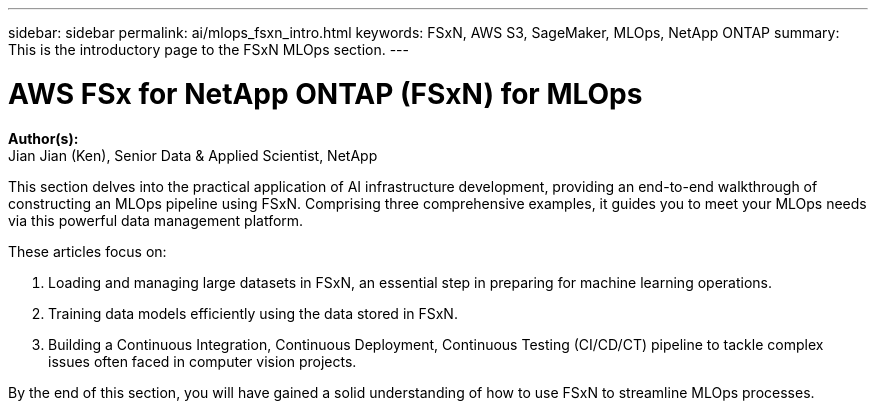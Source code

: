 ---
sidebar: sidebar
permalink: ai/mlops_fsxn_intro.html
keywords: FSxN, AWS S3, SageMaker, MLOps, NetApp ONTAP
summary: This is the introductory page to the FSxN MLOps section.
---

= AWS FSx for NetApp ONTAP (FSxN) for MLOps
:hardbreaks:
:nofooter:
:icons: font
:linkattrs:
:highlighter: rouge
:imagesdir: ./../media/

[.lead]
*Author(s):* 
Jian Jian (Ken), Senior Data & Applied Scientist, NetApp

This section delves into the practical application of AI infrastructure development, providing an end-to-end walkthrough of constructing an MLOps pipeline using FSxN. Comprising three comprehensive examples, it guides you to meet your MLOps needs via this powerful data management platform.

These articles focus on:

1. Loading and managing large datasets in FSxN, an essential step in preparing for machine learning operations.
2. Training data models efficiently using the data stored in FSxN.
3. Building a Continuous Integration, Continuous Deployment, Continuous Testing (CI/CD/CT) pipeline to tackle complex issues often faced in computer vision projects.

By the end of this section, you will have gained a solid understanding of how to use FSxN to streamline MLOps processes.